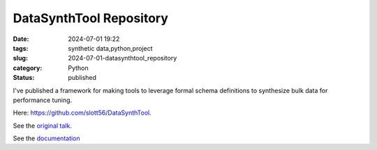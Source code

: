 DataSynthTool Repository
########################

:date: 2024-07-01 19:22
:tags: synthetic data,python,project
:slug: 2024-07-01-datasynthtool_repository
:category: Python
:status: published

I've published
a framework for making tools to leverage formal schema definitions to synthesize bulk data for performance tuning.

Here: `https://github.com/slott56/DataSynthTool <https://github.com/slott56/DataSynthTool>`_.

See the `original talk <https://slott56.github.io/DataSynthTool/synthetic_data.slides.html#/>`_.

See the `documentation <https://slott56.github.io/DataSynthTool/_build/html/index.html>`_
